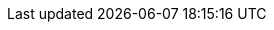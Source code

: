 ////
The location of a given `index.html` file relative to this file’s parent directory is not pertinent to the `<img>` tags’ `src` attribute.

When a file, `image.png`, is placed in the `images` folder, the `<img>` tag in a demo’s `index.html` file has the following structure:

<img src="{{imagesdir}}/ie-<hyphen-delimited-descriptor>/image.png" alt="<alt text>">

This file is instructional and is never included in the published name-space.
////
